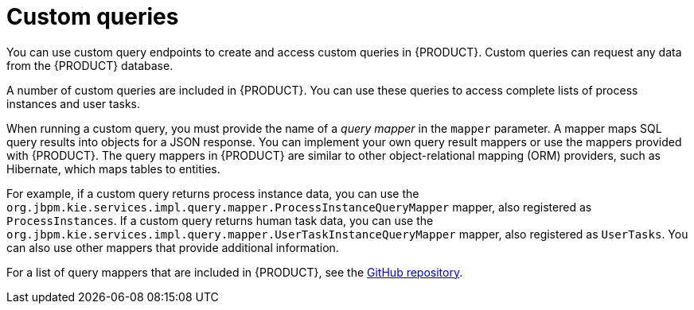 [id='kie-server-rest-api-custom-queries-endpoints-con_{context}']
= Custom queries

You can use custom query endpoints to create and access custom queries in {PRODUCT}. Custom queries can request any data from the {PRODUCT} database.

A number of custom queries are included in {PRODUCT}. You can use these queries to access complete lists of process instances and user tasks.

When running a custom query, you must provide the name of a _query mapper_ in the `mapper` parameter. A mapper maps SQL query results into objects for a JSON response. You can implement your own query result mappers or use the mappers provided with {PRODUCT}. The query mappers in {PRODUCT} are similar to other object-relational mapping (ORM) providers, such as Hibernate, which maps tables to entities.

For example, if a custom query returns process instance data, you can use the `org.jbpm.kie.services.impl.query.mapper.ProcessInstanceQueryMapper` mapper, also registered as `ProcessInstances`. If a custom query returns human task data, you can use the `org.jbpm.kie.services.impl.query.mapper.UserTaskInstanceQueryMapper` mapper, also registered as `UserTasks`. You can also use other mappers that provide additional information.

For a list of query mappers that are included in {PRODUCT}, see the https://github.com/kiegroup/jbpm/tree/{COMMUNITY_VERSION_FINAL}/jbpm-services/jbpm-kie-services/src/main/java/org/jbpm/kie/services/impl/query/mapper[GitHub repository].
